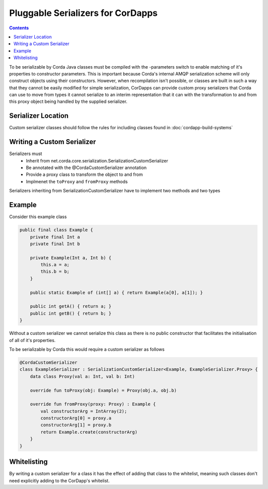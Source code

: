 Pluggable Serializers for CorDapps
==================================

.. contents::

To be serializable by Corda Java classes must be compiled with the -parameters switch to enable matching of it's properties
to constructor parameters. This is important because Corda's internal AMQP serialization scheme will only construct
objects using their constructors. However, when recompilation isn't possible, or classes are built in such a way that
they cannot be easily modified for simple serialization, CorDapps can provide custom proxy serializers that Corda
can use to move from types it cannot serialize to an interim representation that it can with the transformation to and
from this proxy object being handled by the supplied serializer.

Serializer Location
-------------------
Custom serializer classes should follow the rules for including classes found in :doc:`cordapp-build-systems`

Writing a Custom Serializer
---------------------------
Serializers must
 * Inherit from net.corda.core.serialization.SerializationCustomSerializer
 * Be annotated with the @CordaCustomSerializer annotation
 * Provide a proxy class to transform the object to and from
 * Implmenet the ``toProxy`` and ``fromProxy`` methods

Serializers inheriting from SerializationCustomSerializer have to implement two methods and two types

Example
-------
Consider this example class


.. sourcecode:: java

    public final class Example {
        private final Int a
        private final Int b

        private Example(Int a, Int b) {
            this.a = a;
            this.b = b;
        }

        public static Example of (int[] a) { return Example(a[0], a[1]); }

        public int getA() { return a; }
        public int getB() { return b; }
    }

Without a custom serializer we cannot serialize this class as there is no public constructor that facilitates the
initialisation of all of it's properties.

To be serializable by Corda this would require a custom serializer as follows

.. sourcecode:: kotlin

    @CordaCustomSerializer
    class ExampleSerializer : SerializationCustomSerializer<Example, ExampleSerializer.Proxy> {
        data class Proxy(val a: Int, val b: Int)

        override fun toProxy(obj: Example) = Proxy(obj.a, obj.b)

        override fun fromProxy(proxy: Proxy) : Example {
            val constructorArg = IntArray(2);
            constructorArg[0] = proxy.a
            constructorArg[1] = proxy.b
            return Example.create(constructorArg)
        }
    }

Whitelisting
------------
By writing a custom serializer for a class it has the effect of adding that class to the whitelist, meaning such
classes don't need explicitly adding to the CorDapp's whitelist.



